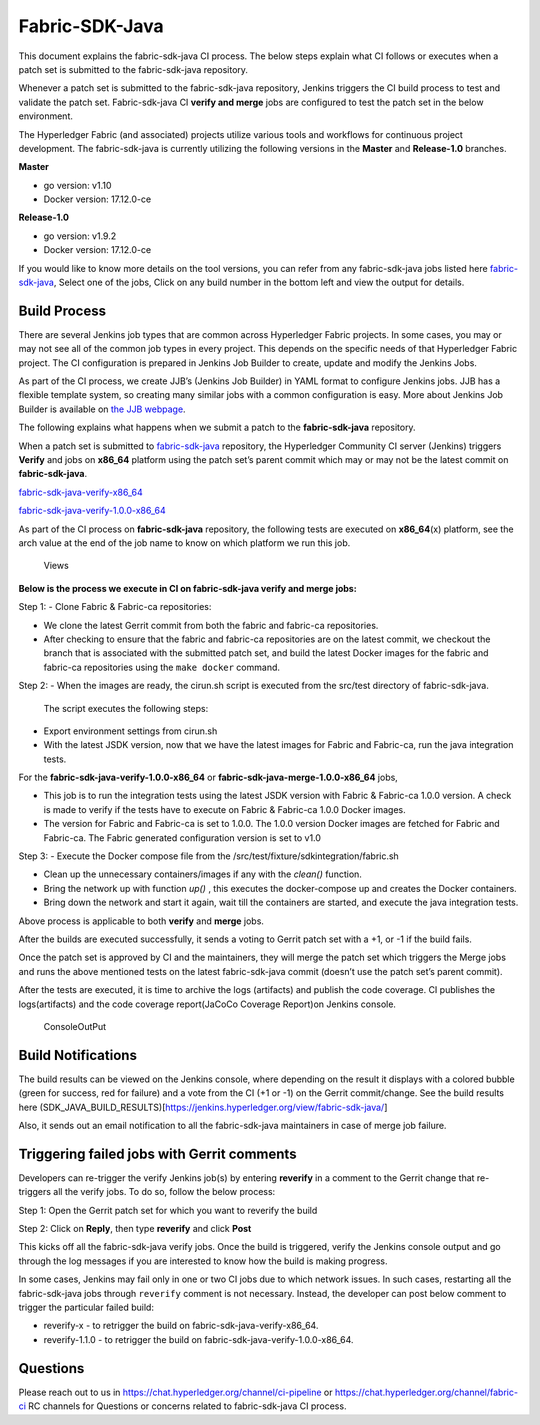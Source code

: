 Fabric-SDK-Java
===============

This document explains the fabric-sdk-java CI process. The below
steps explain what CI follows or executes when a patch set is submitted to
the fabric-sdk-java repository.

Whenever a patch set is submitted to the fabric-sdk-java repository,
Jenkins triggers the CI build process to test and validate the patch set.
Fabric-sdk-java CI **verify and merge** jobs are configured to test the
patch set in the below environment.

The Hyperledger Fabric (and associated) projects utilize various tools
and workflows for continuous project development. The fabric-sdk-java is
currently utilizing the following versions in the **Master** and
**Release-1.0** branches.

**Master**

-  go version: v1.10

-  Docker version: 17.12.0-ce

**Release-1.0**

-  go version: v1.9.2

-  Docker version: 17.12.0-ce

If you would like to know more details on the tool versions, you can
refer from any fabric-sdk-java jobs listed here
`fabric-sdk-java <https://jenkins.hyperledger.org/view/fabric-sdk-java/>`__,
Select one of the jobs, Click on any build number in the bottom left and
view the output for details.

Build Process
~~~~~~~~~~~~~

There are several Jenkins job types that are common across Hyperledger
Fabric projects. In some cases, you may or may not see all of the common
job types in every project. This depends on the specific needs of that
Hyperledger Fabric project. The CI configuration is prepared in Jenkins
Job Builder to create, update and modify the Jenkins Jobs.

As part of the CI process, we create JJB’s (Jenkins Job Builder) in YAML
format to configure Jenkins jobs. JJB has a flexible template system, so
creating many similar jobs with a common configuration is easy. More
about Jenkins Job Builder is available on `the JJB
webpage <https://docs.openstack.org/infra/jenkins-job-builder/>`__.

The following explains what happens when we submit a patch to the
**fabric-sdk-java** repository.

When a patch set is submitted to
`fabric-sdk-java <https://jenkins.hyperledger.org/view/fabric-sdk-java/>`__
repository, the Hyperledger Community CI server (Jenkins) triggers
**Verify** and jobs on **x86_64** platform using the patch set’s parent
commit which may or may not be the latest commit on **fabric-sdk-java**.

`fabric-sdk-java-verify-x86_64 <https://jenkins.hyperledger.org/view/fabric-sdk-java/job/fabric-sdk-java-verify-x86_64/>`__

`fabric-sdk-java-verify-1.0.0-x86_64 <https://jenkins.hyperledger.org/view/fabric-sdk-java/job/fabric-sdk-java-verify-1.0.0-x86_64/>`__

As part of the CI process on **fabric-sdk-java** repository, the
following tests are executed on **x86_64**\ (x) platform, see the arch
value at the end of the job name to know on which platform we run this
job.

.. figure:: ./images/javasdkviews.png
   :alt: Views

   Views

**Below is the process we execute in CI on fabric-sdk-java verify and
merge jobs:**

Step 1: - Clone Fabric & Fabric-ca repositories:

-  We clone the latest Gerrit commit from both the fabric and fabric-ca repositories.

-  After checking to ensure that the fabric and fabric-ca repositories are on
   the latest commit, we checkout the branch that is associated with the
   submitted patch set, and build the latest Docker images for the fabric and
   fabric-ca repositories using the ``make docker`` command.

Step 2: - When the images are ready, the cirun.sh script is executed from the
src/test directory of fabric-sdk-java.

   The script executes the following steps:

-  Export environment settings from cirun.sh

-  With the latest JSDK version, now that we have the latest images for Fabric
   and Fabric-ca, run the java integration tests.

For the **fabric-sdk-java-verify-1.0.0-x86_64** or **fabric-sdk-java-merge-1.0.0-x86_64** jobs,

-  This job is to run the integration tests using the latest JSDK
   version with Fabric & Fabric-ca 1.0.0 version. A check is made to
   verify if the tests have to execute on Fabric & Fabric-ca 1.0.0
   Docker images.

-  The version for Fabric and Fabric-ca is set to 1.0.0. The 1.0.0
   version Docker images are fetched for Fabric and Fabric-ca. The
   Fabric generated configuration version is set to v1.0

Step 3: - Execute the Docker compose file from the
/src/test/fixture/sdkintegration/fabric.sh

-  Clean up the unnecessary containers/images if any with the *clean()*
   function.

-  Bring the network up with function *up()* , this executes the
   docker-compose up and creates the Docker containers.

-  Bring down the network and start it again, wait till the containers
   are started, and execute the java integration tests.

Above process is applicable to both **verify** and **merge**
jobs.

After the builds are executed successfully, it sends a voting to Gerrit
patch set with a +1, or -1 if the build fails.

Once the patch set is approved by CI and the maintainers, they will merge
the patch set which triggers the Merge jobs and runs the above mentioned
tests on the latest fabric-sdk-java commit (doesn’t use the patch set’s
parent commit).

After the tests are executed, it is time to archive the logs (artifacts)
and publish the code coverage. CI publishes the logs(artifacts) and the
code coverage report(JaCoCo Coverage Report)on Jenkins console.

.. figure:: ./images/javasdkconsole.png
   :alt: ConsoleOutPut

   ConsoleOutPut

Build Notifications
~~~~~~~~~~~~~~~~~~~~~

The build results can be viewed on the Jenkins console, where depending
on the result it displays with a colored bubble (green for success, red
for failure) and a vote from the CI (+1 or -1) on the Gerrit
commit/change. See the build results here (SDK_JAVA_BUILD_RESULTS)[https://jenkins.hyperledger.org/view/fabric-sdk-java/]

Also, it sends out an email notification to all the fabric-sdk-java
maintainers in case of merge job failure.

Triggering failed jobs with Gerrit comments
~~~~~~~~~~~~~~~~~~~~~~~~~~~~~~~~~~~~~~~~~~~

Developers can re-trigger the verify Jenkins job(s) by entering **reverify** in
a comment to the Gerrit change that re-triggers all the verify jobs. To
do so, follow the below process:

Step 1: Open the Gerrit patch set for which you want to reverify the
build

Step 2: Click on **Reply**, then type **reverify** and click **Post**

This kicks off all the fabric-sdk-java verify jobs. Once the build is
triggered, verify the Jenkins console output and go through the log
messages if you are interested to know how the build is making progress.

In some cases, Jenkins may fail only in one or two CI jobs due to which
network issues. In such cases, restarting all the fabric-sdk-java jobs
through ``reverify`` comment is not necessary. Instead, the developer
can post below comment to trigger the particular failed build:

-  reverify-x - to retrigger the build on fabric-sdk-java-verify-x86_64.
-  reverify-1.1.0 - to retrigger the build on
   fabric-sdk-java-verify-1.0.0-x86_64.

Questions
~~~~~~~~~

Please reach out to us in https://chat.hyperledger.org/channel/ci-pipeline or
https://chat.hyperledger.org/channel/fabric-ci RC channels for Questions or concerns related to
fabric-sdk-java CI process.
